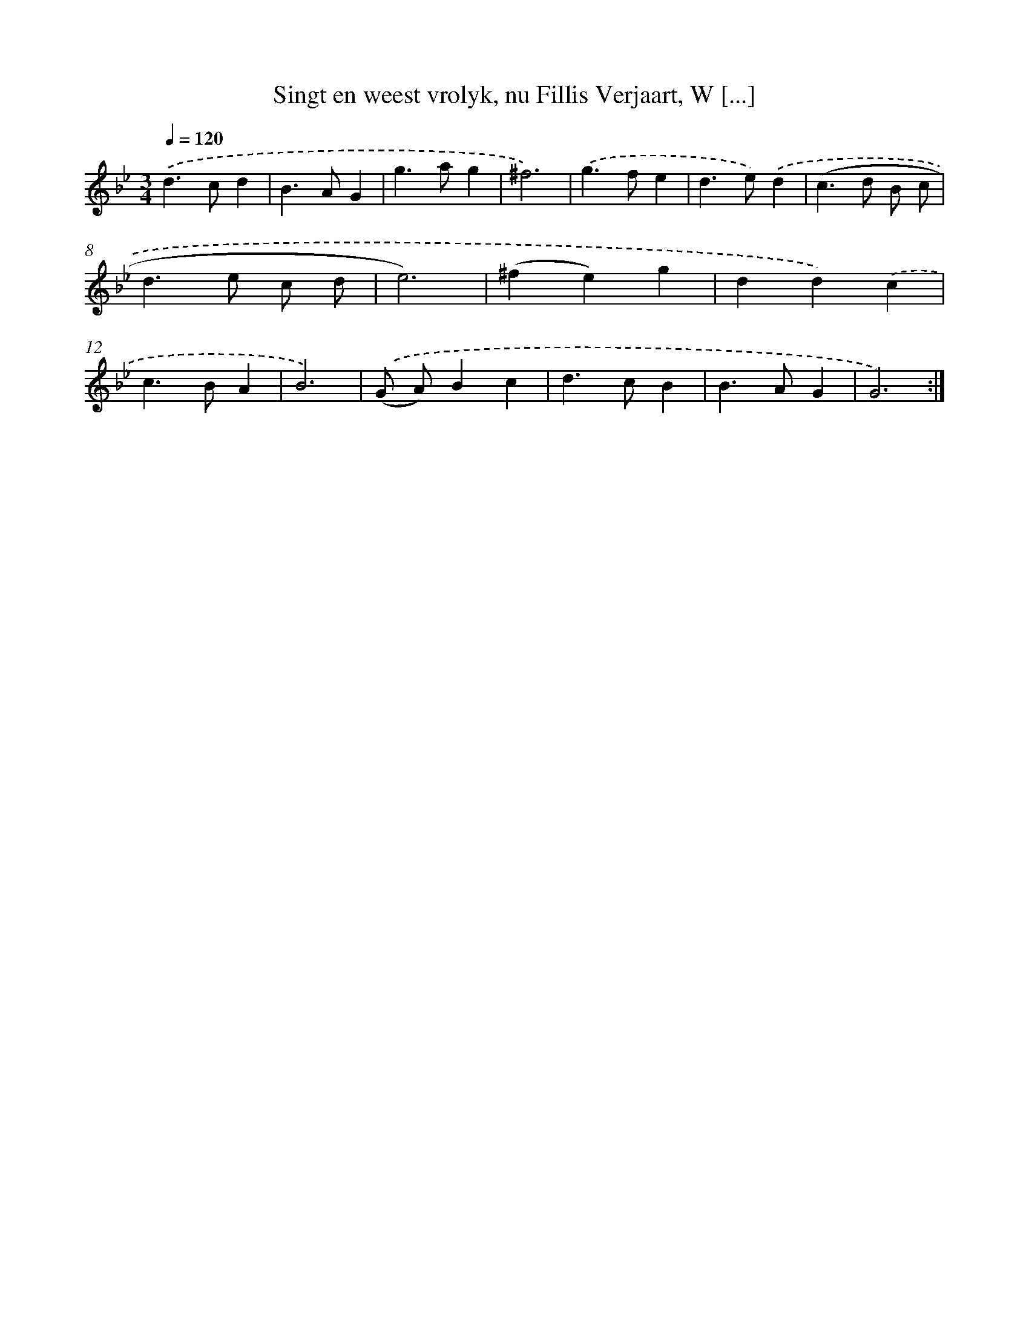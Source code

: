 X: 16164
T: Singt en weest vrolyk, nu Fillis Verjaart, W [...]
%%abc-version 2.0
%%abcx-abcm2ps-target-version 5.9.1 (29 Sep 2008)
%%abc-creator hum2abc beta
%%abcx-conversion-date 2018/11/01 14:38:00
%%humdrum-veritas 2689330460
%%humdrum-veritas-data 2563200879
%%continueall 1
%%barnumbers 0
L: 1/4
M: 3/4
Q: 1/4=120
K: Bb clef=treble
.('d>cd |
B>AG |
g>ag |
^f3) |
.('g>fe |
d>e).('d |
(c>d B/ c/ |
d>e c/ d/ |
e3) |
(^fe)g |
dd).('c |
c>BA |
B3) |
.('(G/ A/)Bc |
d>cB |
B>AG |
G3) :|]
